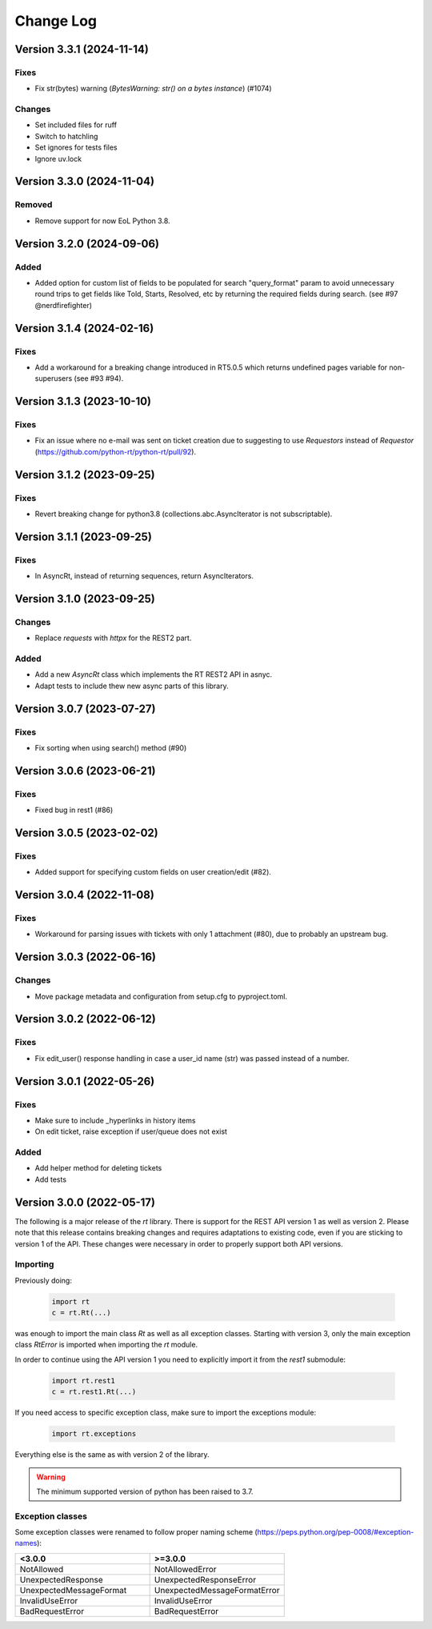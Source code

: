 Change Log
==========

Version 3.3.1 (2024-11-14)
----------------------------
Fixes
^^^^^
- Fix str(bytes) warning (*BytesWarning: str() on a bytes instance*) (#1074)

Changes
^^^^^^^
- Set included files for ruff
- Switch to hatchling
- Set ignores for tests files
- Ignore uv.lock

Version 3.3.0 (2024-11-04)
----------------------------
Removed
^^^^^^^
- Remove support for now EoL Python 3.8.

Version 3.2.0 (2024-09-06)
----------------------------
Added
^^^^^
- Added option for custom list of fields to be populated for search "query_format" param to avoid unnecessary round trips to get fields like Told, Starts, Resolved, etc by returning the required fields during search. (see #97 @nerdfirefighter)

Version 3.1.4 (2024-02-16)
----------------------------
Fixes
^^^^^
- Add a workaround for a breaking change introduced in RT5.0.5 which returns undefined pages variable for non-superusers (see #93 #94).

Version 3.1.3 (2023-10-10)
----------------------------
Fixes
^^^^^
- Fix an issue where no e-mail was sent on ticket creation due to suggesting to use *Requestors* instead of *Requestor* (https://github.com/python-rt/python-rt/pull/92).

Version 3.1.2 (2023-09-25)
----------------------------
Fixes
^^^^^
- Revert breaking change for python3.8 (collections.abc.AsyncIterator is not subscriptable).

Version 3.1.1 (2023-09-25)
----------------------------
Fixes
^^^^^
- In AsyncRt, instead of returning sequences, return AsyncIterators.

Version 3.1.0 (2023-09-25)
----------------------------
Changes
^^^^^^^
- Replace *requests* with *httpx* for the REST2 part.

Added
^^^^^
- Add a new *AsyncRt* class which implements the RT REST2 API in asnyc.
- Adapt tests to include thew new async parts of this library.

Version 3.0.7 (2023-07-27)
----------------------------
Fixes
^^^^^
- Fix sorting when using search() method (#90)

Version 3.0.6 (2023-06-21)
----------------------------
Fixes
^^^^^
- Fixed bug in rest1 (#86)

Version 3.0.5 (2023-02-02)
----------------------------
Fixes
^^^^^
- Added support for specifying custom fields on user creation/edit (#82).

Version 3.0.4 (2022-11-08)
----------------------------
Fixes
^^^^^
- Workaround for parsing issues with tickets with only 1 attachment (#80), due to probably an upstream bug.

Version 3.0.3 (2022-06-16)
----------------------------
Changes
^^^^^^^
- Move package metadata and configuration from setup.cfg to pyproject.toml.

Version 3.0.2 (2022-06-12)
----------------------------
Fixes
^^^^^
- Fix edit_user() response handling in case a user_id name (str) was passed instead of a number.

Version 3.0.1 (2022-05-26)
----------------------------
Fixes
^^^^^
- Make sure to include _hyperlinks in history items
- On edit ticket, raise exception if user/queue does not exist

Added
^^^^^
- Add helper method for deleting tickets
- Add tests

Version 3.0.0 (2022-05-17)
----------------------------
The following is a major release of the `rt` library.
There is support for the REST API version 1 as well as version 2.
Please note that this release contains breaking changes and requires adaptations to existing code, even if you are
sticking to version 1 of the API.
These changes were necessary in order to properly support both API versions.

Importing
^^^^^^^^^
Previously doing:

    .. code-block:: python

        import rt
        c = rt.Rt(...)

was enough to import the main class `Rt` as well as all exception classes.
Starting with version 3, only the main exception class `RtError` is imported when importing the `rt` module.

In order to continue using the API version 1 you need to explicitly import it from the `rest1` submodule:

    .. code-block:: python

        import rt.rest1
        c = rt.rest1.Rt(...)

If you need access to specific exception class, make sure to import the exceptions module:

    .. code-block:: python

        import rt.exceptions

Everything else is the same as with version 2 of the library.

.. WARNING::
    The minimum supported version of python has been raised to 3.7.

Exception classes
^^^^^^^^^^^^^^^^^^
Some exception classes were renamed to follow proper naming scheme (https://peps.python.org/pep-0008/#exception-names):

.. csv-table::
   :header: "<3.0.0", ">=3.0.0"
   :widths: 15, 15

    "NotAllowed", "NotAllowedError"
    "UnexpectedResponse", "UnexpectedResponseError"
    "UnexpectedMessageFormat", "UnexpectedMessageFormatError"
    "InvalidUseError", "InvalidUseError"
    "BadRequestError", "BadRequestError"
